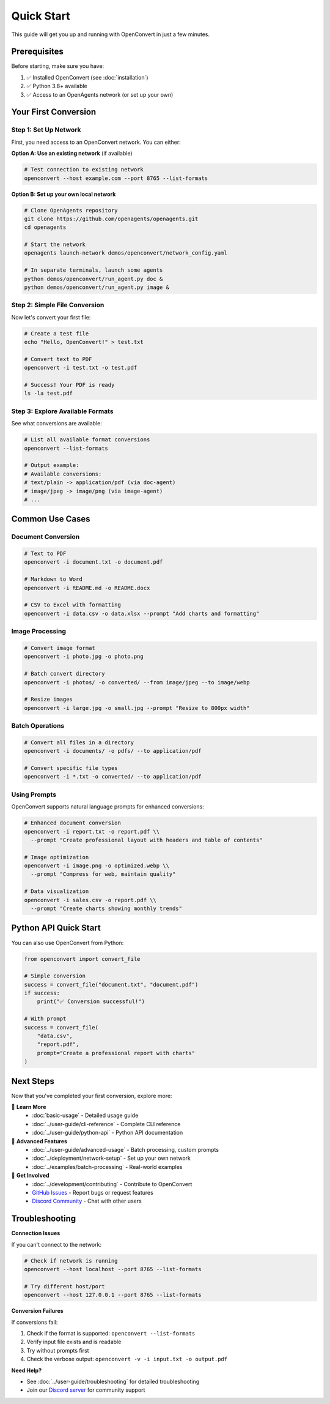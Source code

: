 Quick Start
===========

This guide will get you up and running with OpenConvert in just a few minutes.

Prerequisites
-------------

Before starting, make sure you have:

1. ✅ Installed OpenConvert (see :doc:`installation`)
2. ✅ Python 3.8+ available
3. ✅ Access to an OpenAgents network (or set up your own)

Your First Conversion
---------------------

Step 1: Set Up Network
~~~~~~~~~~~~~~~~~~~~~~

First, you need access to an OpenConvert network. You can either:

**Option A: Use an existing network** (if available)

.. code-block:: bash

   # Test connection to existing network
   openconvert --host example.com --port 8765 --list-formats

**Option B: Set up your own local network**

.. code-block:: bash

   # Clone OpenAgents repository
   git clone https://github.com/openagents/openagents.git
   cd openagents

   # Start the network
   openagents launch-network demos/openconvert/network_config.yaml

   # In separate terminals, launch some agents
   python demos/openconvert/run_agent.py doc &
   python demos/openconvert/run_agent.py image &

Step 2: Simple File Conversion
~~~~~~~~~~~~~~~~~~~~~~~~~~~~~~~

Now let's convert your first file:

.. code-block:: bash

   # Create a test file
   echo "Hello, OpenConvert!" > test.txt

   # Convert text to PDF
   openconvert -i test.txt -o test.pdf

   # Success! Your PDF is ready
   ls -la test.pdf

Step 3: Explore Available Formats
~~~~~~~~~~~~~~~~~~~~~~~~~~~~~~~~~~

See what conversions are available:

.. code-block:: bash

   # List all available format conversions
   openconvert --list-formats

   # Output example:
   # Available conversions:
   # text/plain -> application/pdf (via doc-agent)
   # image/jpeg -> image/png (via image-agent)
   # ...

Common Use Cases
----------------

Document Conversion
~~~~~~~~~~~~~~~~~~~

.. code-block:: bash

   # Text to PDF
   openconvert -i document.txt -o document.pdf

   # Markdown to Word
   openconvert -i README.md -o README.docx

   # CSV to Excel with formatting
   openconvert -i data.csv -o data.xlsx --prompt "Add charts and formatting"

Image Processing
~~~~~~~~~~~~~~~~

.. code-block:: bash

   # Convert image format
   openconvert -i photo.jpg -o photo.png

   # Batch convert directory
   openconvert -i photos/ -o converted/ --from image/jpeg --to image/webp

   # Resize images
   openconvert -i large.jpg -o small.jpg --prompt "Resize to 800px width"

Batch Operations
~~~~~~~~~~~~~~~~

.. code-block:: bash

   # Convert all files in a directory
   openconvert -i documents/ -o pdfs/ --to application/pdf

   # Convert specific file types
   openconvert -i *.txt -o converted/ --to application/pdf

Using Prompts
~~~~~~~~~~~~~

OpenConvert supports natural language prompts for enhanced conversions:

.. code-block:: bash

   # Enhanced document conversion
   openconvert -i report.txt -o report.pdf \\
     --prompt "Create professional layout with headers and table of contents"

   # Image optimization
   openconvert -i image.png -o optimized.webp \\
     --prompt "Compress for web, maintain quality"

   # Data visualization
   openconvert -i sales.csv -o report.pdf \\
     --prompt "Create charts showing monthly trends"

Python API Quick Start
-----------------------

You can also use OpenConvert from Python:

.. code-block:: python

   from openconvert import convert_file

   # Simple conversion
   success = convert_file("document.txt", "document.pdf")
   if success:
       print("✅ Conversion successful!")

   # With prompt
   success = convert_file(
       "data.csv", 
       "report.pdf",
       prompt="Create a professional report with charts"
   )

Next Steps
----------

Now that you've completed your first conversion, explore more:

📖 **Learn More**
  - :doc:`basic-usage` - Detailed usage guide
  - :doc:`../user-guide/cli-reference` - Complete CLI reference
  - :doc:`../user-guide/python-api` - Python API documentation

🔧 **Advanced Features**
  - :doc:`../user-guide/advanced-usage` - Batch processing, custom prompts
  - :doc:`../deployment/network-setup` - Set up your own network
  - :doc:`../examples/batch-processing` - Real-world examples

🤝 **Get Involved**
  - :doc:`../development/contributing` - Contribute to OpenConvert
  - `GitHub Issues <https://github.com/openagents/openconvert/issues>`_ - Report bugs or request features
  - `Discord Community <https://discord.gg/openagents>`_ - Chat with other users

Troubleshooting
---------------

**Connection Issues**

If you can't connect to the network:

.. code-block:: bash

   # Check if network is running
   openconvert --host localhost --port 8765 --list-formats

   # Try different host/port
   openconvert --host 127.0.0.1 --port 8765 --list-formats

**Conversion Failures**

If conversions fail:

1. Check if the format is supported: ``openconvert --list-formats``
2. Verify input file exists and is readable
3. Try without prompts first
4. Check the verbose output: ``openconvert -v -i input.txt -o output.pdf``

**Need Help?**

- See :doc:`../user-guide/troubleshooting` for detailed troubleshooting
- Join our `Discord server <https://discord.gg/openagents>`_ for community support 
